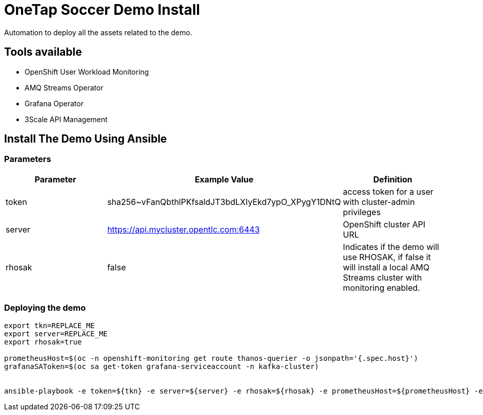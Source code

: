 = OneTap Soccer Demo Install

Automation to deploy all the assets related to the demo.

== Tools available

* OpenShift User Workload Monitoring
* AMQ Streams Operator
* Grafana Operator
* 3Scale API Management

== Install The Demo Using Ansible

=== Parameters

[options="header"]
|=======================
| Parameter | Example Value                                      | Definition
| token | sha256~vFanQbthlPKfsaldJT3bdLXIyEkd7ypO_XPygY1DNtQ | access token for a user with cluster-admin privileges
| server    | https://api.mycluster.opentlc.com:6443      | OpenShift cluster API URL
| rhosak | false | Indicates if the demo will use RHOSAK, if false it will install a local AMQ Streams cluster with monitoring enabled.
|=======================

=== Deploying the demo
----
export tkn=REPLACE_ME
export server=REPLACE_ME
export rhosak=true

prometheusHost=$(oc -n openshift-monitoring get route thanos-querier -o jsonpath='{.spec.host}')
grafanaSAToken=$(oc sa get-token grafana-serviceaccount -n kafka-cluster)


ansible-playbook -e token=${tkn} -e server=${server} -e rhosak=${rhosak} -e prometheusHost=${prometheusHost} -e grafanaSAToken=${grafanaSAToken} playbook.yml
----